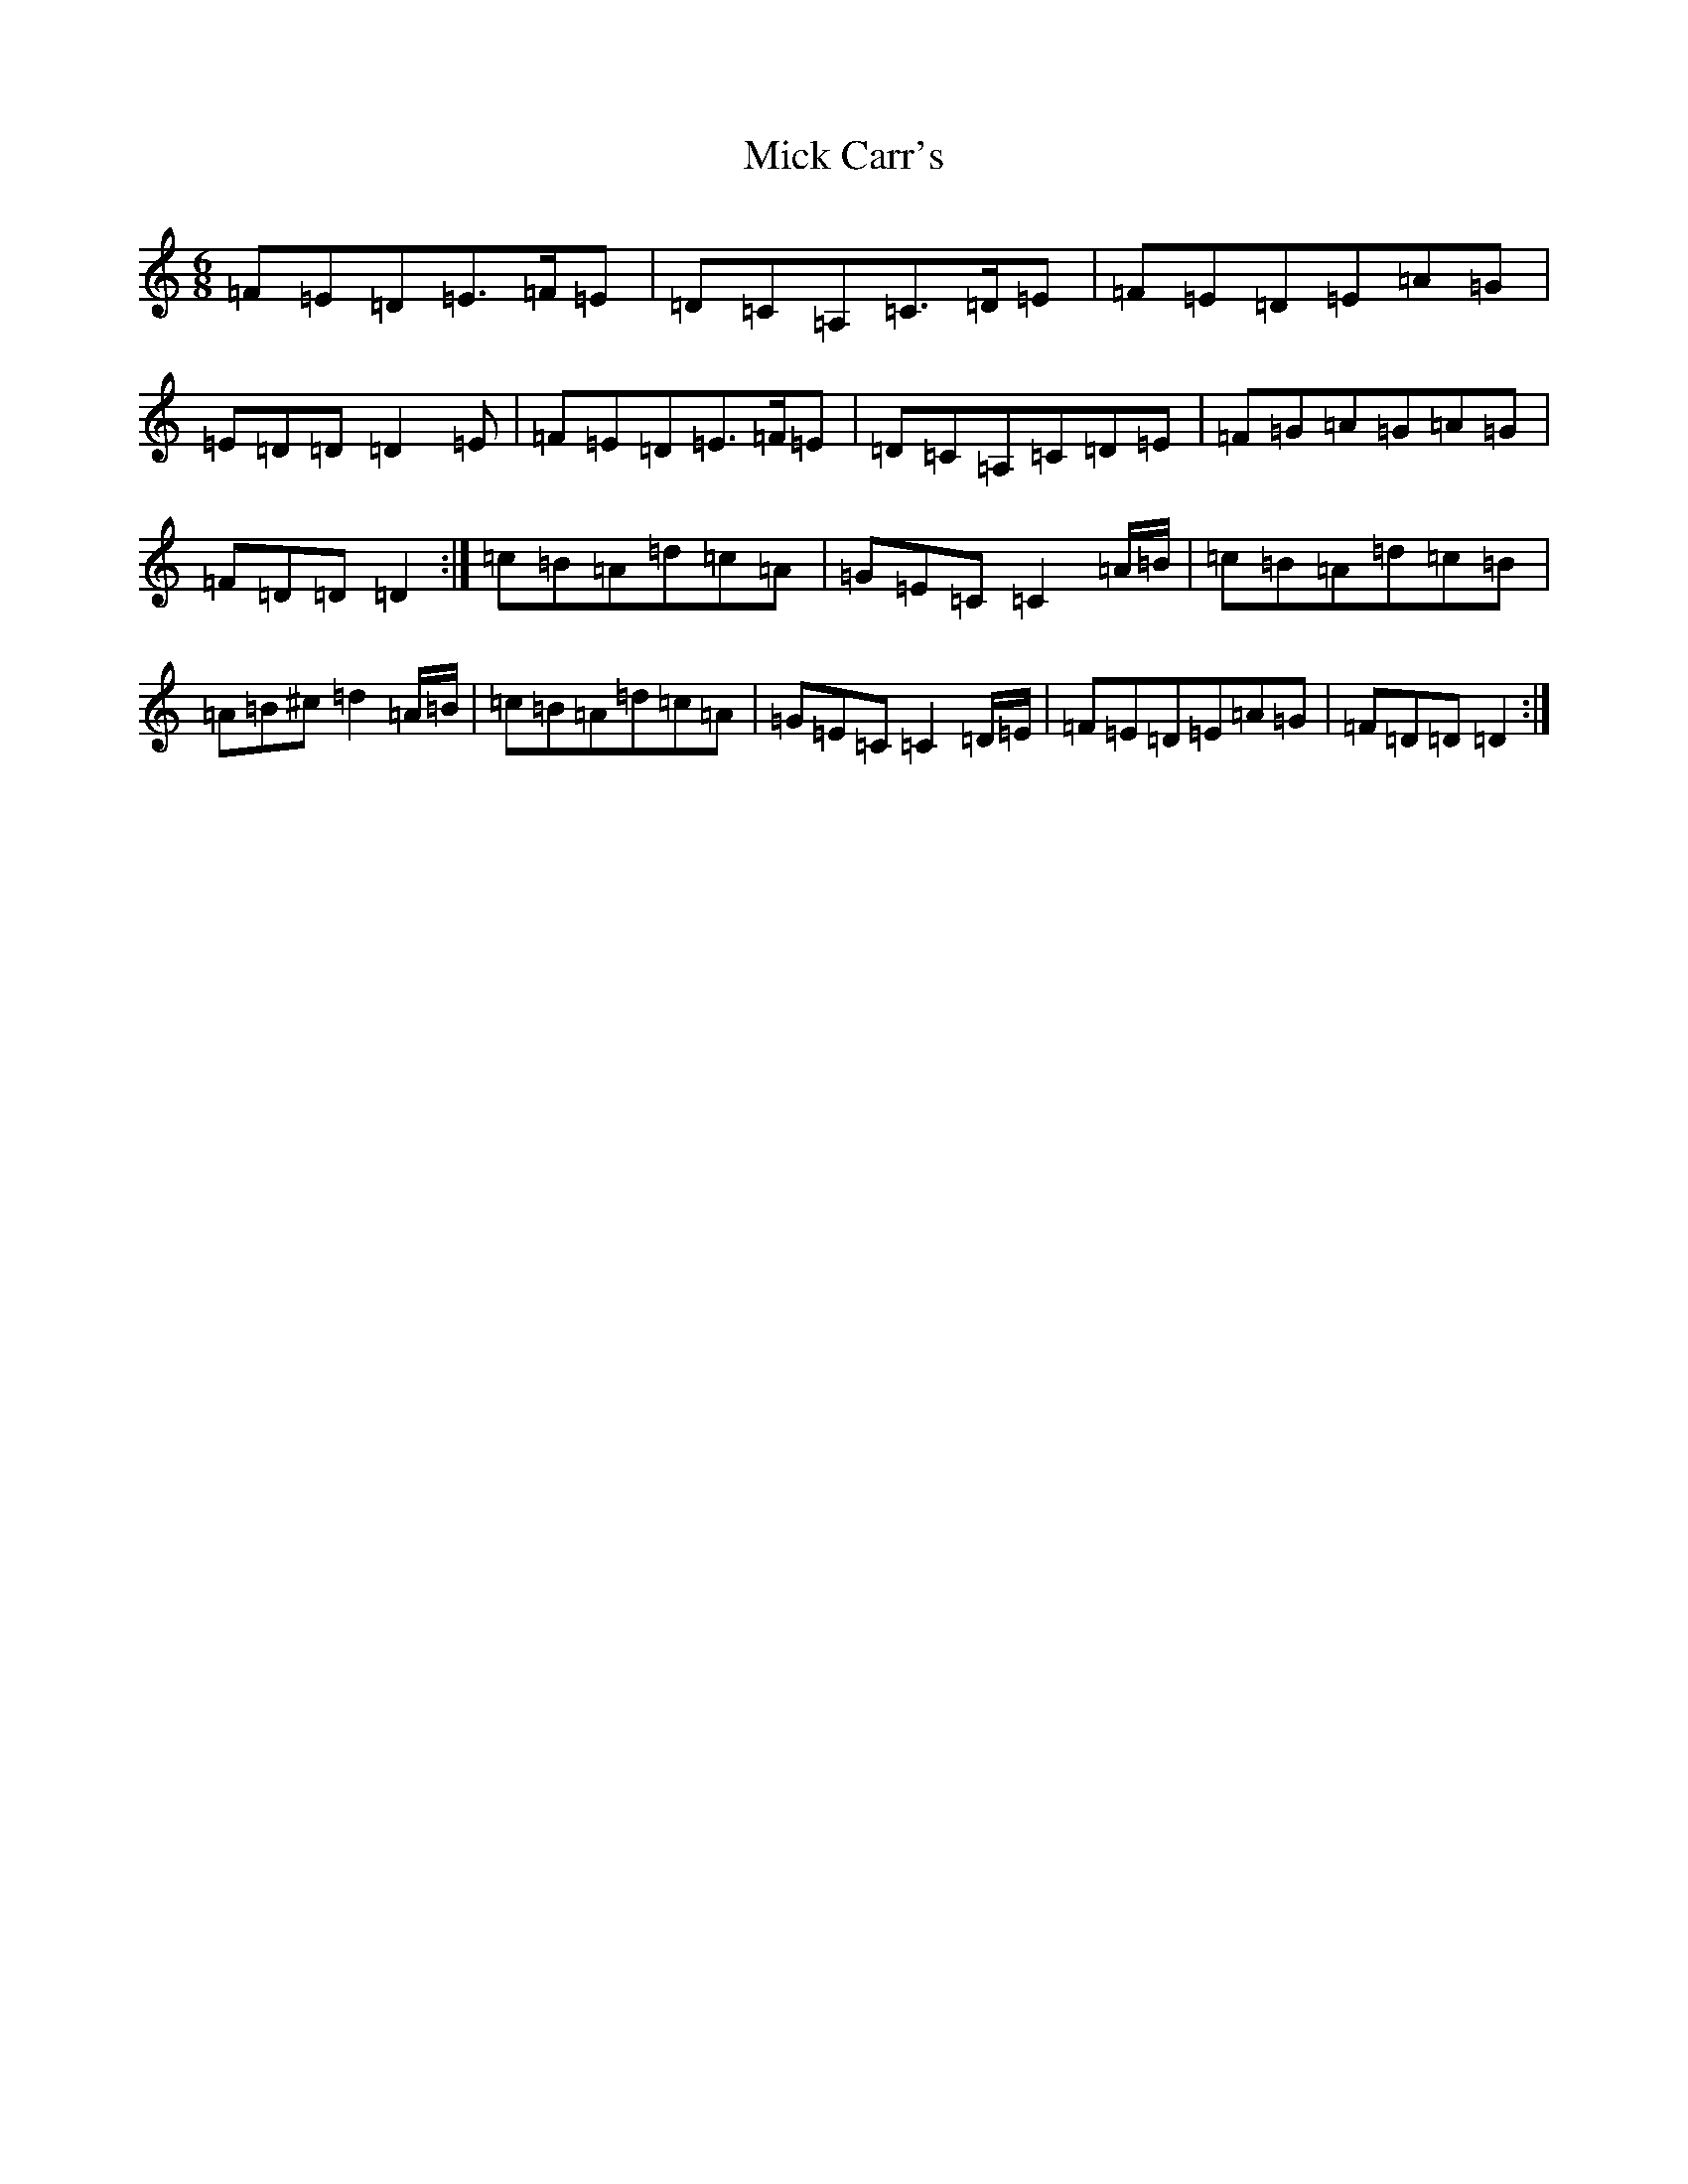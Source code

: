 X: 1394
T: Mick Carr's
S: https://thesession.org/tunes/3529#setting3529
Z: G Major
R: barndance
M:6/8
L:1/8
K: C Major
=F=E=D=E>=F=E|=D=C=A,=C>=D=E|=F=E=D=E=A=G|=E=D=D=D2=E|=F=E=D=E>=F=E|=D=C=A,=C=D=E|=F=G=A=G=A=G|=F=D=D=D2:|=c=B=A=d=c=A|=G=E=C=C2=A/2=B/2|=c=B=A=d=c=B|=A=B^c=d2=A/2=B/2|=c=B=A=d=c=A|=G=E=C=C2=D/2=E/2|=F=E=D=E=A=G|=F=D=D=D2:|